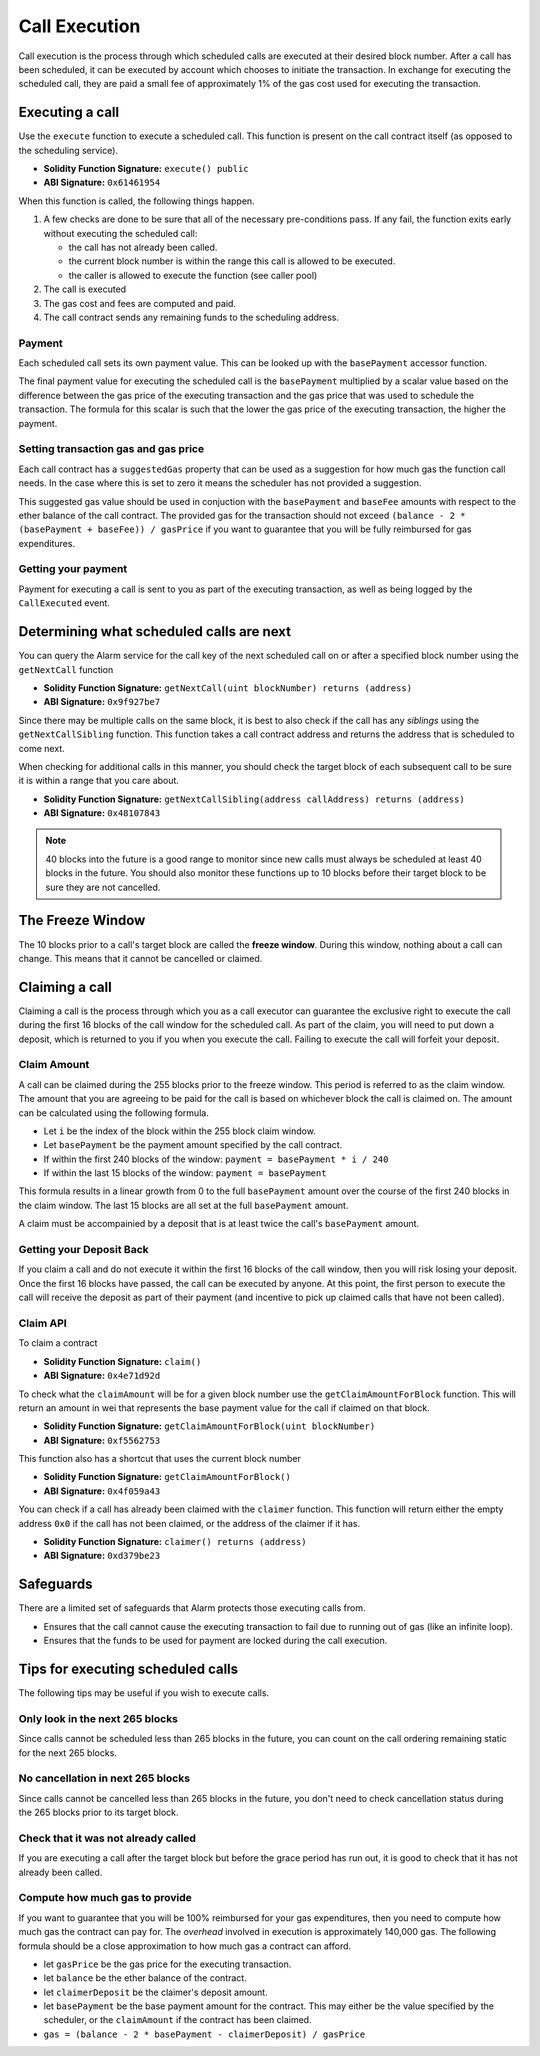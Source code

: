 Call Execution
==============

Call execution is the process through which scheduled calls are executed at
their desired block number.  After a call has been scheduled, it can be executed
by account which chooses to initiate the transaction.  In exchange for
executing the scheduled call, they are paid a small fee of approximately 1% of
the gas cost used for executing the transaction.


Executing a call
----------------

Use the ``execute`` function to execute a scheduled call.  This function is
present on the call contract itself (as opposed to the scheduling service).

* **Solidity Function Signature:** ``execute() public``
* **ABI Signature:** ``0x61461954``

When this function is called, the following things happen.

1. A few checks are done to be sure that all of the necessary pre-conditions
   pass.  If any fail, the function exits early without executing the scheduled
   call:

   * the call has not already been called.
   * the current block number is within the range this call is allowed to be
     executed.
   * the caller is allowed to execute the function (see caller pool)
2. The call is executed
3. The gas cost and fees are computed and paid.
4. The call contract sends any remaining funds to the scheduling
   address.


Payment
^^^^^^^

Each scheduled call sets its own payment value.  This can be looked up with the
``basePayment`` accessor function.

The final payment value for executing the scheduled call is the ``basePayment``
multiplied by a scalar value based on the difference between the gas price of
the executing transaction and the gas price that was used to schedule the
transaction.  The formula for this scalar is such that the lower the gas price
of the executing transaction, the higher the payment.


Setting transaction gas and gas price
^^^^^^^^^^^^^^^^^^^^^^^^^^^^^^^^^^^^^

Each call contract has a ``suggestedGas`` property that can be used as a
suggestion for how much gas the function call needs.  In the case where this is
set to zero it means the scheduler has not provided a suggestion.

This suggested gas value should be used in conjuction with the ``basePayment``
and ``baseFee`` amounts with respect to the ether balance of the call contract.
The provided gas for the transaction should not exceed ``(balance - 2 *
(basePayment + baseFee)) / gasPrice`` if you want to guarantee that you will be
fully reimbursed for gas expenditures.


Getting your payment
^^^^^^^^^^^^^^^^^^^^

Payment for executing a call is sent to you as part of the executing
transaction, as well as being logged by the ``CallExecuted`` event.


Determining what scheduled calls are next
-----------------------------------------

You can query the Alarm service for the call key of the next scheduled call on
or after a specified block number using the ``getNextCall`` function

* **Solidity Function Signature:** ``getNextCall(uint blockNumber) returns (address)``
* **ABI Signature:** ``0x9f927be7``

Since there may be multiple calls on the same block, it is best to also check
if the call has any *siblings* using the ``getNextCallSibling`` function.  This
function takes a call contract address and returns the address that is
scheduled to come next.

When checking for additional calls in this manner, you should check the target
block of each subsequent call to be sure it is within a range that you care
about.

* **Solidity Function Signature:** ``getNextCallSibling(address callAddress) returns (address)``
* **ABI Signature:** ``0x48107843``

.. note::

    40 blocks into the future is a good range to monitor since new calls must
    always be scheduled at least 40 blocks in the future.  You should also
    monitor these functions up to 10 blocks before their target block to be
    sure they are not cancelled.


The Freeze Window
-----------------

The 10 blocks prior to a call's target block are called the **freeze window**.  During this window, nothing about a call can change.  This means that it cannot be cancelled or claimed.


Claiming a call
---------------

Claiming a call is the process through which you as a call executor can
guarantee the exclusive right to execute the call during the first 16 blocks of
the call window for the scheduled call.  As part of the claim, you will need to
put down a deposit, which is returned to you if you when you execute the call.
Failing to execute the call will forfeit your deposit.

Claim Amount
^^^^^^^^^^^^

A call can be claimed during the 255 blocks prior to the freeze window.  This
period is referred to as the claim window.  The amount that you are agreeing to
be paid for the call is based on whichever block the call is claimed on.  The
amount can be calculated using the following formula.

* Let ``i`` be the index of the block within the 255 block claim window.
* Let ``basePayment`` be the payment amount specified by the call contract.
* If within the first 240 blocks of the window: ``payment = basePayment * i / 240``
* If within the last 15 blocks of the window: ``payment = basePayment``

This formula results in a linear growth from 0 to the full ``basePayment``
amount over the course of the first 240 blocks in the claim window.  The last
15 blocks are all set at the full ``basePayment`` amount.

A claim must be accompainied by a deposit that is at least twice the call's
``basePayment`` amount.


Getting your Deposit Back
^^^^^^^^^^^^^^^^^^^^^^^^^

If you claim a call and do not execute it within the first 16 blocks of the
call window, then you will risk losing your deposit.  Once the first 16 blocks
have passed, the call can be executed by anyone.  At this point, the first
person to execute the call will receive the deposit as part of their payment
(and incentive to pick up claimed calls that have not been called).


Claim API
^^^^^^^^^

To claim a contract

* **Solidity Function Signature:** ``claim()``
* **ABI Signature:** ``0x4e71d92d``

To check what the ``claimAmount`` will be for a given block number use the
``getClaimAmountForBlock`` function.  This will return an amount in wei that
represents the base payment value for the call if claimed on that block.

* **Solidity Function Signature:** ``getClaimAmountForBlock(uint blockNumber)``
* **ABI Signature:** ``0xf5562753``

This function also has a shortcut that uses the current block number

* **Solidity Function Signature:** ``getClaimAmountForBlock()``
* **ABI Signature:** ``0x4f059a43``

You can check if a call has already been claimed with the ``claimer`` function.
This function will return either the empty address ``0x0`` if the call has not
been claimed, or the address of the claimer if it has.

* **Solidity Function Signature:** ``claimer() returns (address)``
* **ABI Signature:** ``0xd379be23``


Safeguards
----------

There are a limited set of safeguards that Alarm protects those executing calls
from.

* Ensures that the call cannot cause the executing transaction to fail due to
  running out of gas (like an infinite loop).
* Ensures that the funds to be used for payment are locked during the call
  execution.

Tips for executing scheduled calls
----------------------------------

The following tips may be useful if you wish to execute calls.

Only look in the next 265 blocks
^^^^^^^^^^^^^^^^^^^^^^^^^^^^^^^

Since calls cannot be scheduled less than 265 blocks in the future, you can
count on the call ordering remaining static for the next 265 blocks.

No cancellation in next 265 blocks
^^^^^^^^^^^^^^^^^^^^^^^^^^^^^^^^

Since calls cannot be cancelled less than 265 blocks in the future, you don't
need to check cancellation status during the 265 blocks prior to its target
block.

Check that it was not already called
^^^^^^^^^^^^^^^^^^^^^^^^^^^^^^^^^^^^

If you are executing a call after the target block but before the grace period
has run out, it is good to check that it has not already been called.

Compute how much gas to provide
^^^^^^^^^^^^^^^^^^^^^^^^^^^^^^^

If you want to guarantee that you will be 100% reimbursed for your gas
expenditures, then you need to compute how much gas the contract can pay for.
The *overhead* involved in execution is approximately 140,000 gas.  The
following formula should be a close approximation to how much gas a contract
can afford.

* let ``gasPrice`` be the gas price for the executing transaction.
* let ``balance`` be the ether balance of the contract.
* let ``claimerDeposit`` be the claimer's deposit amount.
* let ``basePayment`` be the base payment amount for the contract.  This may
  either be the value specified by the scheduler, or the ``claimAmount`` if the
  contract has been claimed.
* ``gas = (balance - 2 * basePayment - claimerDeposit) / gasPrice``
